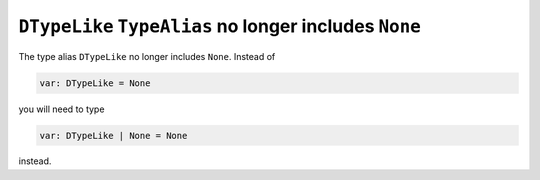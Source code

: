``DTypeLike`` ``TypeAlias`` no longer includes ``None``
-------------------------------------------------------
The type alias ``DTypeLike`` no longer includes ``None``. Instead of

.. code-block:: python

    var: DTypeLike = None

you will need to type

.. code-block:: python

    var: DTypeLike | None = None

instead.
